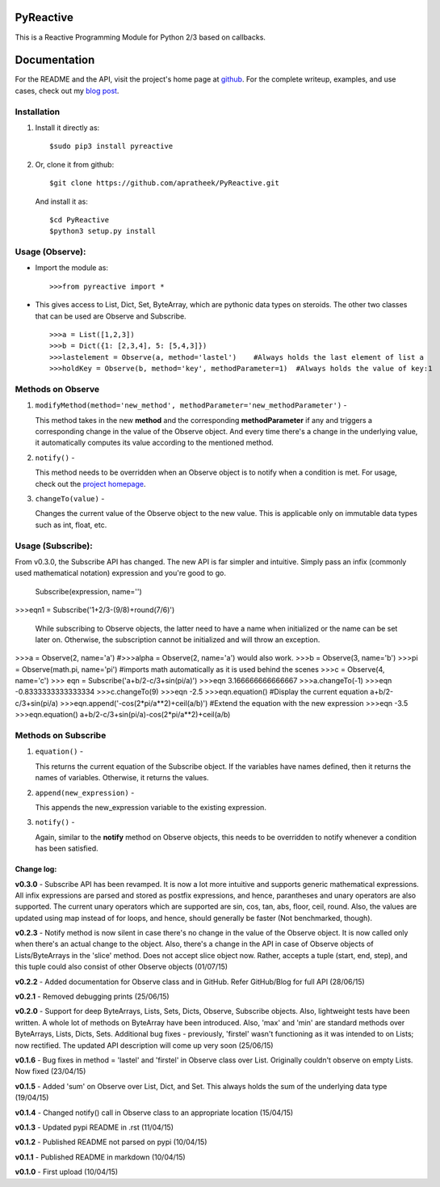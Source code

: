 ==========
PyReactive
==========

This is a Reactive Programming Module for Python 2/3 based on callbacks.

=============
Documentation
=============
For the README and the API, visit the project's home page at `github <https://github.com/apratheek/PyReactive>`_. For the complete writeup, examples, and use cases, check out my `blog post <http://pratheekadidela.in/2015/04/06/pyreactive-a-silly-reactive-module-for-python/>`_.


Installation
^^^^^^^^^^^^
1. Install it directly as::

    $sudo pip3 install pyreactive

2. Or, clone it from github::

    $git clone https://github.com/apratheek/PyReactive.git

   And install it as::

    $cd PyReactive
    $python3 setup.py install

Usage (Observe):
^^^^^^^^^^^^^^^^
- Import the module as::

    >>>from pyreactive import *

- This gives access to List, Dict, Set, ByteArray, which are pythonic data types on steroids. The other two classes that can be used are Observe and Subscribe. ::

    >>>a = List([1,2,3])
    >>>b = Dict({1: [2,3,4], 5: [5,4,3]})
    >>>lastelement = Observe(a, method='lastel')    #Always holds the last element of list a
    >>>holdKey = Observe(b, method='key', methodParameter=1)  #Always holds the value of key:1

Methods on Observe
^^^^^^^^^^^^^^^^^^
1. ``modifyMethod(method='new_method', methodParameter='new_methodParameter')`` -

   This method takes in the new **method** and the corresponding **methodParameter** if any and triggers a corresponding change in the value of the Observe object. And every time there's a change in the underlying value, it automatically computes its value according to the mentioned method.

2. ``notify()`` -

   This method needs to be overridden when an Observe object is to notify when a condition is met. For usage, check out the `project homepage <https://github.com/apratheek/PyReactive>`_.

3. ``changeTo(value)`` -

   Changes the current value of the Observe object to the new value. This is applicable only on immutable data types such as int, float, etc.



Usage (Subscribe):
^^^^^^^^^^^^^^^^^^
From v0.3.0, the Subscribe API has changed. The new API is far simpler and intuitive. Simply pass an infix (commonly used mathematical notation) expression and you're good to go.

        Subscribe(expression, name='')

>>>eqn1 = Subscribe('1+2/3-(9/8)+round(7/6)')

    While subscribing to Observe objects, the latter need to have a name when initialized or the name can be set later on. Otherwise, the subscription cannot be initialized and will throw an exception.

>>>a = Observe(2, name='a')     #>>>alpha = Observe(2, name='a') would also work.
>>>b = Observe(3, name='b')
>>>pi = Observe(math.pi, name='pi')     #imports math automatically as it is used behind the scenes
>>>c = Observe(4, name='c')
>>> eqn = Subscribe('a+b/2-c/3+sin(pi/a)')
>>>eqn
3.166666666666667
>>>a.changeTo(-1)
>>>eqn
-0.8333333333333334
>>>c.changeTo(9)
>>>eqn
-2.5
>>>eqn.equation()       #Display the current equation
a+b/2-c/3+sin(pi/a)
>>>eqn.append('-cos(2*pi/a**2)+ceil(a/b)')          #Extend the equation with the new expression
>>>eqn
-3.5
>>>eqn.equation()
a+b/2-c/3+sin(pi/a)-cos(2*pi/a**2)+ceil(a/b)


Methods on Subscribe
^^^^^^^^^^^^^^^^^^^^

1. ``equation()`` -

   This returns the current equation of the Subscribe object. If the variables have names defined, then it returns the names of variables. Otherwise, it returns the values.

2. ``append(new_expression)`` -

   This appends the new_expression variable to the existing expression.

3. ``notify()`` -

   Again, similar to the **notify** method on Observe objects, this needs to be overridden to notify whenever a condition has been satisfied.

Change log:
-----------
**v0.3.0** - Subscribe API has been revamped. It is now a lot more intuitive and supports generic mathematical expressions. All infix expressions are parsed and stored as postfix expressions, and hence, parantheses and unary operators are also supported. The current unary operators which are supported are sin, cos, tan, abs, floor, ceil, round. Also, the values are updated using map instead of for loops, and hence, should generally be faster (Not benchmarked, though).

**v0.2.3** - Notify method is now silent in case there's no change in the value of the Observe object. It is now called only when there's an actual change to the object. Also, there's a change in the API in case of Observe objects of Lists/ByteArrays in the 'slice' method. Does not accept slice object now. Rather, accepts a tuple (start, end, step), and this tuple could also consist of other Observe objects (01/07/15)

**v0.2.2** - Added documentation for Observe class and in GitHub. Refer GitHub/Blog for full API (28/06/15)

**v0.2.1** - Removed debugging prints (25/06/15)

**v0.2.0** - Support for deep ByteArrays, Lists, Sets, Dicts, Observe, Subscribe objects. Also, lightweight tests have been written. A whole lot of methods on ByteArray have been introduced. Also, 'max' and 'min' are standard methods over ByteArrays, Lists, Dicts, Sets. Additional bug fixes - previously, 'firstel' wasn't functioning as it was intended to on Lists; now rectified. The updated API description will come up very soon (25/06/15)

**v0.1.6** - Bug fixes in method = 'lastel' and 'firstel' in Observe class over List. Originally couldn't observe on empty Lists. Now fixed (23/04/15)

**v0.1.5** - Added 'sum' on Observe over List, Dict, and Set. This always holds the sum of the underlying data type (19/04/15)

**v0.1.4** - Changed notify() call in Observe class to an appropriate location (15/04/15)

**v0.1.3** - Updated pypi README in .rst (11/04/15)

**v0.1.2** - Published README not parsed on pypi (10/04/15)

**v0.1.1** - Published README in markdown (10/04/15)

**v0.1.0** - First upload (10/04/15)

